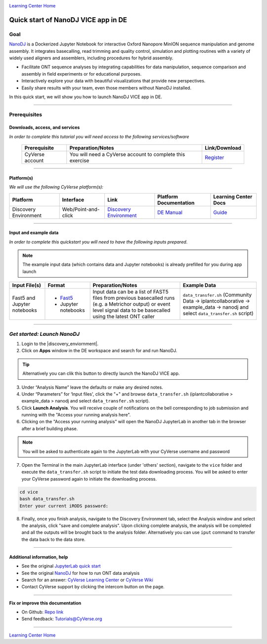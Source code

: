 |CyVerse logo|_

|Home_Icon|_
`Learning Center Home <http://learning.cyverse.org/>`_

Quick start of NanoDJ VICE app in DE
====================================

Goal
----

`NanoDJ <https://github.com/genomicsITER/NanoDJ/>`_ is a Dockerized Jupyter Notebook for interactive Oxford Nanopore MinION sequence manipulation and genome assembly. It integrates basecalling, read trimming and quality control, simulation and plotting routines with a variety of widely used aligners and assemblers, including procedures for hybrid assembly.

- Facilitate ONT sequence analyses by integrating capabilities for data manipulation, sequence comparison and assembly in field experiments or for educational purposes.

- Interactively explore your data with beautiful visualizations that provide new perspectives.

- Easily share results with your team, even those members without NanoDJ installed.

In this quick start, we will show you how to launch NanoDJ VICE app in DE.

----

Prerequisites
-------------

Downloads, access, and services
~~~~~~~~~~~~~~~~~~~~~~~~~~~~~~~

*In order to complete this tutorial you will need access to the following services/software*

	.. list-table::
	    :header-rows: 1

	    * - Prerequisite
	      - Preparation/Notes
	      - Link/Download
	    * - CyVerse account
	      - You will need a CyVerse account to complete this exercise
	      - `Register <https://user.cyverse.org/>`_

----

Platform(s)
~~~~~~~~~~~

*We will use the following CyVerse platform(s):*

.. list-table::
    :header-rows: 1

    * - Platform
      - Interface
      - Link
      - Platform Documentation
      - Learning Center Docs
    * - Discovery Environment
      - Web/Point-and-click
      - `Discovery Environment <https://de.cyverse.org/de/>`_
      - `DE Manual <https://wiki.cyverse.org/wiki/display/DEmanual/Table+of+Contents>`_
      - `Guide <https://learning.cyverse.org/projects/discovery-environment-guide/en/latest/>`__

----

Input and example data
~~~~~~~~~~~~~~~~~~~~~~

*In order to complete this quickstart you will need to have the following inputs prepared*. 

.. Note::

  The example input data (which contains data and Jupyter notebooks) is already prefilled for you during app launch

.. list-table::
    :header-rows: 1

    * - Input File(s)
      - Format
      - Preparation/Notes
      - Example Data
    * - Fast5 and Jupyter notebooks
      - - `Fast5 <http://bioinformatics.cvr.ac.uk/blog/exploring-the-fast5-format/>`_
        - Jupyter notebooks 
      - Input data can be a list of FAST5 files from previous basecalled runs (e.g. a Metrichor output) or event
        level signal data to be basecalled using the latest ONT caller
      - ``data_transfer.sh`` (Community Data -> iplantcollaborative -> example_data -> nanodj and select ``data_transfer.sh`` script)

-----

*Get started: Launch NanoDJ*
-----------------------------

1. Login to the |discovery_enviornment|.

2. Click on **Apps** window in the DE workspace and search for and run NanoDJ.

.. Tip::

  Alternatively you can clik this |nanodj logo|_ button to directly launch the NanoDJ VICE app.

3. Under “Analysis Name” leave the defaults or make any desired notes.

4. Under “Parameters” for ‘Input files', click the "+" and browse ``data_transfer.sh`` (iplantcollaborative > example_data > nanodj and select ``data_transfer.sh`` script).

5. Click **Launch Analysis**. You will receive couple of notifications on the bell corresponding to job submission and running with the "Access your running analysis here". 

6. Clicking on the "Access your running analysis" will open the NanoDJ JupyterLab in another tab in the browser after a brief building phase.

.. Note::

  You will be asked to authenticate again to the JupyterLab with your CyVerse username and password

7. Open the Terminal in the main JupyterLab interface (under 'others' section), navigate to the ``vice`` folder and execute the ``data_transfer.sh`` script to initiate the test data downloading process. You will be asked to enter your CyVerse password again to initiate the downloading process.

.. code-block:: bash

  cd vice
  bash data_transfer.sh
  Enter your current iRODS password:

8. Finally, once you finish analysis, navigate to the Discovery Environment tab, select the Analysis window and select the analysis, click "save and complete analysis". Upon clicking complete analysis, the analysis will be completed and all the outputs will be brought back to the analysis folder. Alternatively you can use ``iput`` command to transfer the data back to the data store.

----

Additional information, help
~~~~~~~~~~~~~~~~~~~~~~~~~~~~
- See the original `JupyterLab quick start <https://learning.cyverse.org/projects/vice/en/latest/user_guide/quick-jupyter.html>`_ 

- See the original `NanoDJ <https://github.com/genomicsITER/NanoDJ>`_ for how to run ONT data analysis

- Search for an answer: `CyVerse Learning Center <http://learning.cyverse.org>`_ or `CyVerse Wiki <https://wiki.cyverse.org>`_

- Contact CyVerse support by clicking the intercom button on the page.

----

**Fix or improve this documentation**

- On Github: `Repo link <https://github.com/CyVerse-learning-materials/fastqc_quickstart>`_
- Send feedback: `Tutorials@CyVerse.org <Tutorials@CyVerse.org>`_

----

|Home_Icon|_
`Learning Center Home`_

.. |nanodj logo| image:: ./img/vice_badge.png
.. _nanodj logo: https://de.cyverse.org/de/?type=apps&app-id=b0e5bdc4-6226-11e9-a28f-008cfa5ae621&system-id=de

.. |CyVerse logo| image:: ./img/cyverse_rgb.png
    :width: 500
    :height: 100
.. _CyVerse logo: http://learning.cyverse.org/
.. |Home_Icon| image:: ./img/homeicon.png
    :width: 25
    :height: 25
.. _Home_Icon: http://learning.cyverse.org/
.. |discovery_enviornment| raw:: html

    <a href="https://de.cyverse.org/de/" target="_blank">Discovery Environment</a>